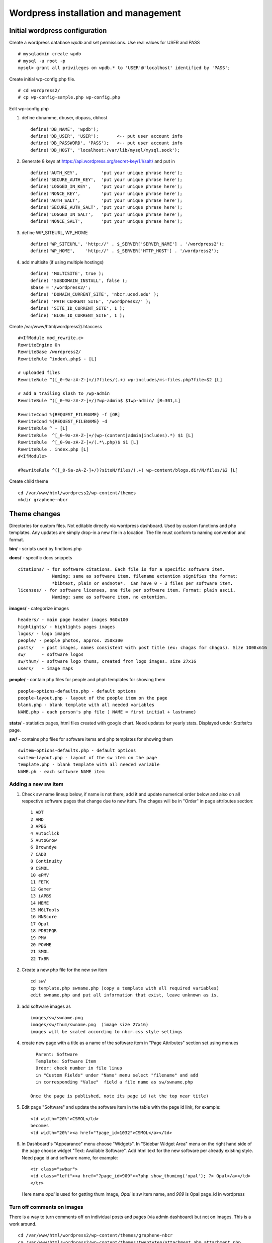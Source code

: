 .. highlight:: rest

Wordpress installation and management
======================================

Initial wordpress configuration
--------------------------------

Create a wordpress database *wpdb* and set permissions. Use real values for USER and PASS ::

    # mysqladmin create wpdb
    # mysql -u root -p
    mysql> grant all privileges on wpdb.* to 'USER'@'localhost' identified by 'PASS';

Create initial wp-config.php file. ::

    # cd wordpress2/
    # cp wp-config-sample.php wp-config.php

Edit wp-config.php 

#. define dbnamme, dbuser, dbpass, dbhost ::

       define('DB_NAME', 'wpdb');
       define('DB_USER', 'USER');       <-- put user account info
       define('DB_PASSWORD', 'PASS');   <-- put user account info
       define('DB_HOST', 'localhost:/var/lib/mysql/mysql.sock');

#. Generate 8 keys at  https://api.wordpress.org/secret-key/1.1/salt/ and put in ::

       define('AUTH_KEY',         'put your unique phrase here');
       define('SECURE_AUTH_KEY',  'put your unique phrase here');
       define('LOGGED_IN_KEY',    'put your unique phrase here');
       define('NONCE_KEY',        'put your unique phrase here');
       define('AUTH_SALT',        'put your unique phrase here');
       define('SECURE_AUTH_SALT', 'put your unique phrase here');
       define('LOGGED_IN_SALT',   'put your unique phrase here');
       define('NONCE_SALT',       'put your unique phrase here');

 
#. define WP\_SITEURL, WP\_HOME ::

       define('WP_SITEURL', 'http://' . $_SERVER['SERVER_NAME'] . '/wordpress2');
       define('WP_HOME',    'http://' . $_SERVER['HTTP_HOST'] . '/wordpress2');

#. add multisite (if using multiple hostings) :: 

       define( 'MULTISITE', true );
       define( 'SUBDOMAIN_INSTALL', false );
       $base = '/wordpress2/';
       define( 'DOMAIN_CURRENT_SITE', 'nbcr.ucsd.edu' );
       define( 'PATH_CURRENT_SITE', '/wordpress2/' );
       define( 'SITE_ID_CURRENT_SITE', 1 );
       define( 'BLOG_ID_CURRENT_SITE', 1 );


Create /var/www/html/wordpress2/.htaccess ::

       #<IfModule mod_rewrite.c>
       RewriteEngine On
       RewriteBase /wordpress2/
       RewriteRule ^index\.php$ - [L]
       
       # uploaded files
       RewriteRule ^([_0-9a-zA-Z-]+/)?files/(.+) wp-includes/ms-files.php?file=$2 [L]
       
       # add a trailing slash to /wp-admin
       RewriteRule ^([_0-9a-zA-Z-]+/)?wp-admin$ $1wp-admin/ [R=301,L]
       
       RewriteCond %{REQUEST_FILENAME} -f [OR]
       RewriteCond %{REQUEST_FILENAME} -d
       RewriteRule ^ - [L]
       RewriteRule  ^[_0-9a-zA-Z-]+/(wp-(content|admin|includes).*) $1 [L]
       RewriteRule  ^[_0-9a-zA-Z-]+/(.*\.php)$ $1 [L]
       RewriteRule . index.php [L]
       #<IfModule>

       #RewriteRule ^([_0-9a-zA-Z-]+/)?siteN/files/(.+) wp-content/blogs.dir/N/files/$2 [L]


Create child theme ::
       
       cd /var/www/html/wordpress2/wp-content/themes
       mkdir graphene-nbcr
       
       

Theme changes
---------------

Directories for custom files. Not editable directly via wordpress dashboard. 
Used by custom functions and php templates.  Any updates are simply drop-in 
a new file in a location. The file must conform to naming convention and format. 

**bin/** -  scripts used by finctions.php

**docs/** - specific docs snippets ::

    citations/ - for software citations. Each file is for a specific software item.
                 Naming: same as software item, filename extention signifies the format: 
                 *bibtext, plain or endnote*.  Can have 0 - 3 files per software item. 
    licenses/ - for software licenses, one file per software item. Format: plain ascii. 
                 Naming: same as software item, no extention. 

**images/** - categorize images ::

    headers/ - main page header images 960x100
    highlights/ - highlights pages images
    logos/ - logo images
    people/ - people photos, approx. 250x300
    posts/   - post images, names consistent with post title (ex: chagas for chagas). Size 1000x616
    sw/      - software logos
    sw/thum/ - software logo thums, created from logo images. size 27x16
    users/   - image maps 
    
**people/** - contain php files for people and phph templates for showing them ::

    people-options-defaults.php - default options
    people-layout.php - layout of the people item on the page
    blank.php - blank template with all needed variables
    NAME.php - each person's php file ( NAME = first initial + lastname)
    
**stats/** - statistics pages, html files created with google chart. Need updates for yearly stats.
Displayed under *Statistics* page.

**sw/**  - contains php files for software items and php templates for showing them ::

    switem-options-defaults.php - default options
    switem-layout.php - layout of the sw item on the page
    template.php - blank template with all needed variable
    NAME.ph - each software NAME item

Adding a new sw item 
~~~~~~~~~~~~~~~~~~~~~~~

#. Check sw name lineup below, if name is not there, add it and update numerical order below
   and also on all respective software pages that change due to new item. The chages will be in "Order"
   in page attributes section: ::
  
     1 ADT
     2 AMD
     3 APBS
     4 Autoclick
     5 AutoGrow
     6 Browndye
     7 CADD
     8 Continuity
     9 CSMOL
     10 ePMV
     11 FETK
     12 Gamer
     13 iAPBS
     14 MEME
     15 MGLTools
     16 NNScore
     17 Opal
     18 PDB2PQR
     19 PMV
     20 POVME
     21 SMOL
     22 TxBR

#. Create a new php file for the new sw item ::

     cd sw/
     cp template.php swname.php (copy a template with all required variables)
     edit swname.php and put all information that exist, leave unknown as is.

#. add software images as ::
     
     images/sw/swname.png
     images/sw/thum/swname.png  (image size 27x16)
     images will be scaled according to nbcr.css style settings

#. create new page with a title as a name of the software item
   in "Page Attributes" section set using menues ::

      Parent: Software
      Template: Software Item
      Order: check number in file linup
      in "Custom Fields" under "Name" menu select "filename" and add
      in corresponding "Value"  field a file name as sw/swname.php 
  
    Once the page is published, note its page id (at the top near title)

#. Edit  page "Software" and  update the software item in the table with the page id link, for example: ::

     <td width="20%">CSMOL</td>
     becomes
     <td width="20%"><a href="?page_id=1032">CSMOL</a></td>

#. In Dashboard's "Appearance" menu choose "Widgets". In "Sidebar Widget Area" menu on the right hand side of 
   the page choose widget "Text: Available Software".  Add html text for the new software per already existing 
   style. Need page id and software name, for example: ::

       <tr class="swbar">
       <td class="left"><a href="?page_id=909"><?php show_thumimg('opal'); ?> Opal</a></td>
       </tr>

   Here name *opal* is used for getting thum image, *Opal* is sw item name, and *909* is Opal page_id in wordpress

Turn off comments on images 
~~~~~~~~~~~~~~~~~~~~~~~~~~~~
There is a  way to turn comments off on individual 
posts and pages (via admin dashboard) but not on images. This is a work around.

::

   cd /var/www/html/wordpress2/wp-content/themes/graphene-nbcr
   cp /var/www/html/wordpress2/wp-content/themes/twentyten/attachment.php attachment.php
   cp /var/www/html/wordpress2/wp-content/themes/twentyten/loop-attachment.php loop-attachment.php

Edit *loop-attachment.php* and put *if* statement around *comments_template()* call


Change wordpress host IP 
--------------------------------

